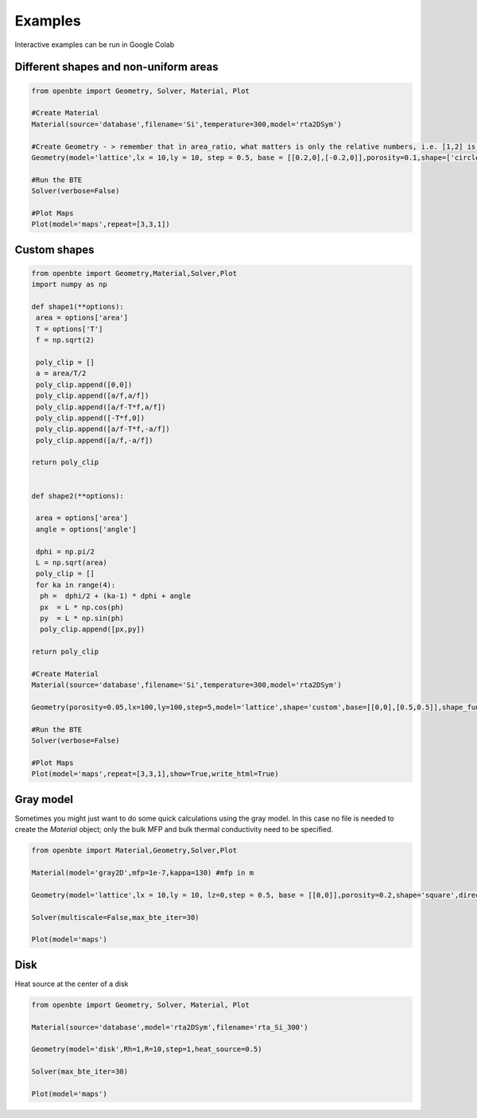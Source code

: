 Examples
=========================================

Interactive examples can be run in Google Colab

.. raw:: html

     <a href="https://colab.research.google.com/drive/18u1ieij2Wn6WEZFN2TmMteYHAJADMdSk?usp=sharing"><img  src="https://colab.research.google.com/assets/colab-badge.svg" style="vertical-align:text-bottom"></a>



Different shapes and non-uniform areas
#########################################



.. code-block:: python

   from openbte import Geometry, Solver, Material, Plot

   #Create Material
   Material(source='database',filename='Si',temperature=300,model='rta2DSym')

   #Create Geometry - > remember that in area_ratio, what matters is only the relative numbers, i.e. [1,2] is equivalent to [2,4]
   Geometry(model='lattice',lx = 10,ly = 10, step = 0.5, base = [[0.2,0],[-0.2,0]],porosity=0.1,shape=['circle','square'],area_ratio=[1,2])

   #Run the BTE
   Solver(verbose=False)

   #Plot Maps
   Plot(model='maps',repeat=[3,3,1])

.. raw:: html
  
    <iframe src="_static/plotly_1.html" height="475px" width="65%"  display= inline-block  ></iframe>


Custom shapes
#########################################


.. code-block:: python
   
   from openbte import Geometry,Material,Solver,Plot
   import numpy as np

   def shape1(**options):
    area = options['area']
    T = options['T']
    f = np.sqrt(2)

    poly_clip = []
    a = area/T/2
    poly_clip.append([0,0])
    poly_clip.append([a/f,a/f])
    poly_clip.append([a/f-T*f,a/f])
    poly_clip.append([-T*f,0])
    poly_clip.append([a/f-T*f,-a/f])
    poly_clip.append([a/f,-a/f])

   return poly_clip


   def shape2(**options):

    area = options['area']
    angle = options['angle']

    dphi = np.pi/2
    L = np.sqrt(area) 
    poly_clip = []
    for ka in range(4):
     ph =  dphi/2 + (ka-1) * dphi + angle
     px  = L * np.cos(ph) 
     py  = L * np.sin(ph) 
     poly_clip.append([px,py])

   return poly_clip  

   #Create Material
   Material(source='database',filename='Si',temperature=300,model='rta2DSym')

   Geometry(porosity=0.05,lx=100,ly=100,step=5,model='lattice',shape='custom',base=[[0,0],[0.5,0.5]],shape_function=[shape1,shape2],shape_options={'T':[0.05,None],'angle':[None,45]})

   #Run the BTE
   Solver(verbose=False)

   #Plot Maps
   Plot(model='maps',repeat=[3,3,1],show=True,write_html=True)


.. raw:: html

    <iframe src="_static/plotly_2.html" height="475px" width="65%"  display= inline-block  ></iframe>
   

Gray model
#########################################

Sometimes you might just want to do some quick calculations using the gray model. In this case no file is needed to create the `Material` object; only the bulk MFP and bulk thermal conductivity need to be specified.


.. code-block:: python

  from openbte import Material,Geometry,Solver,Plot

  Material(model='gray2D',mfp=1e-7,kappa=130) #mfp in m

  Geometry(model='lattice',lx = 10,ly = 10, lz=0,step = 0.5, base = [[0,0]],porosity=0.2,shape='square',direction='x')

  Solver(multiscale=False,max_bte_iter=30)

  Plot(model='maps')

.. raw:: html

    <iframe src="_static/plotly_3.html" height="475px" width="65%"  display= inline-block  ></iframe>
   

Disk
#########################################

Heat source at the center of a disk

.. code-block:: python

   from openbte import Geometry, Solver, Material, Plot

   Material(source='database',model='rta2DSym',filename='rta_Si_300')

   Geometry(model='disk',Rh=1,R=10,step=1,heat_source=0.5)

   Solver(max_bte_iter=30)

   Plot(model='maps')

.. raw:: html

    <iframe src="_static/plotly_4.html" height="475px" width="65%"  display= inline-block  ></iframe>
   
  




